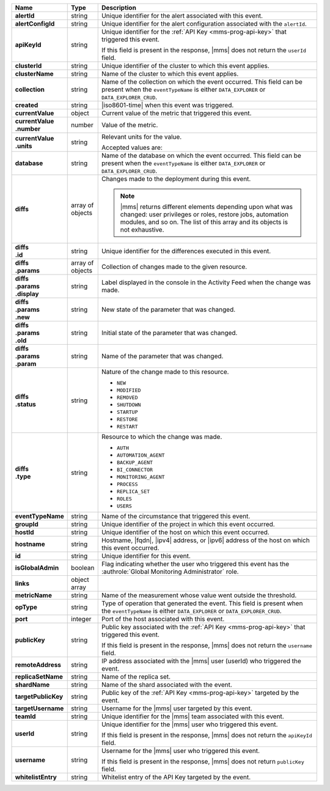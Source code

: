 .. list-table::
   :widths: 15 10 75
   :header-rows: 1
   :stub-columns: 1

   * - Name
     - Type
     - Description

   * - alertId
     - string
     - Unique identifier for the alert associated with this event.

   * - alertConfigId
     - string
     - Unique identifier for the alert configuration associated with
       the ``alertId``.

   * - apiKeyId
     - string
     - Unique identifier for the :ref:`API Key <mms-prog-api-key>` that
       triggered this event.

       If this field is present in the response, |mms| does not return
       the ``userId`` field.

   * - clusterId
     - string
     - Unique identifier of the cluster to which this event applies.

   * - clusterName
     - string
     - Name of the cluster to which this event applies.

   * - collection
     - string
     - Name of the collection on which the event occurred. This field
       can be present when the ``eventTypeName`` is either
       ``DATA_EXPLORER`` or ``DATA_EXPLORER_CRUD``.

   * - created
     - string
     - |iso8601-time| when this event was triggered.

   * - currentValue
     - object
     - Current value of the metric that triggered this event.

   * - | currentValue
       | .number
     - number
     - Value of the metric.

   * - | currentValue
       | .units
     - string
     - Relevant units for the value.

       .. example::
          A metric that measures memory consumption would have a byte
          measurement, while a metric that measures time would have a
          time unit.

       Accepted values are:

       .. include:: /includes/possibleValues-api-units.rst

   * - database
     - string
     - Name of the database on which the event occurred. This field can
       be present when the ``eventTypeName`` is either
       ``DATA_EXPLORER`` or ``DATA_EXPLORER_CRUD``.

   * - diffs
     - array of objects
     - Changes made to the deployment during this event.

       .. note::

          |mms| returns different elements depending upon what was
          changed: user privileges or roles, restore jobs, automation
          modules, and so on. The list of this array and its objects is
          not exhaustive.

   * - | diffs
       | .id
     - string
     - Unique identifier for the differences executed in this event.

   * - | diffs
       | .params
     - array of objects
     - Collection of changes made to the given resource.

   * - | diffs
       | .params
       | .display
     - string
     - Label displayed in the console in the Activity Feed when the
       change was made.

   * - | diffs
       | .params
       | .new
     - string
     - New state of the parameter that was changed.

   * - | diffs
       | .params
       | .old
     - string
     - Initial state of the parameter that was changed.

   * - | diffs
       | .params
       | .param
     - string
     - Name of the parameter that was changed.

   * - | diffs
       | .status
     - string
     - Nature of the change made to this resource.

       - ``NEW``
       - ``MODIFIED``
       - ``REMOVED``
       - ``SHUTDOWN``
       - ``STARTUP``
       - ``RESTORE``
       - ``RESTART``

   * - | diffs
       | .type
     - string
     - Resource to which the change was made.

       - ``AUTH``
       - ``AUTOMATION_AGENT``
       - ``BACKUP_AGENT``
       - ``BI_CONNECTOR``
       - ``MONITORING_AGENT``
       - ``PROCESS``
       - ``REPLICA_SET``
       - ``ROLES``
       - ``USERS``

   * - eventTypeName
     - string
     - Name of the circumstance that triggered this event.

       .. include:: /includes/api/facts/event-type-values.rst

   * - groupId
     - string
     - Unique identifier of the project in which this event occurred.

   * - hostId
     - string
     - Unique identifier of the host on which this event occurred.

   * - hostname
     - string
     - Hostname, |fqdn|, |ipv4| address, or |ipv6| address of the host
       on which this event occurred.

   * - id
     - string
     - Unique identifier for this event.

   * - isGlobalAdmin
     - boolean
     - Flag indicating whether the user who triggered this event has
       the :authrole:`Global Monitoring Administrator` role.

   * - links
     - object array
     - .. include:: /includes/api/links-explanation.rst

   * - metricName
     - string
     - Name of the measurement whose value went outside the threshold.

   * - opType
     - string
     - Type of operation that generated the event. This field is
       present when the ``eventTypeName`` is either ``DATA_EXPLORER``
       or ``DATA_EXPLORER_CRUD``.

   * - port
     - integer
     - Port of the host associated with this event.

   * - publicKey
     - string
     - Public key associated with the :ref:`API Key <mms-prog-api-key>`
       that triggered this event.

       If this field is present in the response, |mms| does not return
       the ``username`` field.

   * - remoteAddress
     - string
     - IP address associated with the |mms| user (userId) who triggered
       the event.

   * - replicaSetName
     - string
     - Name of the replica set.

   * - shardName
     - string
     - Name of the shard associated with the event.

   * - targetPublicKey
     - string
     - Public key of the :ref:`API Key <mms-prog-api-key>` targeted by
       the event.

   * - targetUsername
     - string
     - Username for the |mms| user targeted by this event.

   * - teamId
     - string
     - Unique identifier for the |mms| team associated with this event.

   * - userId
     - string
     - Unique identifier for the |mms| user who triggered this event.

       If this field is present in the response, |mms| does not return
       the ``apiKeyId`` field.

   * - username
     - string
     - Username for the |mms| user who triggered this event.

       If this field is present in the response, |mms| does not return
       ``publicKey`` field.

   * - whitelistEntry
     - string
     - Whitelist entry of the API Key targeted by the event.

